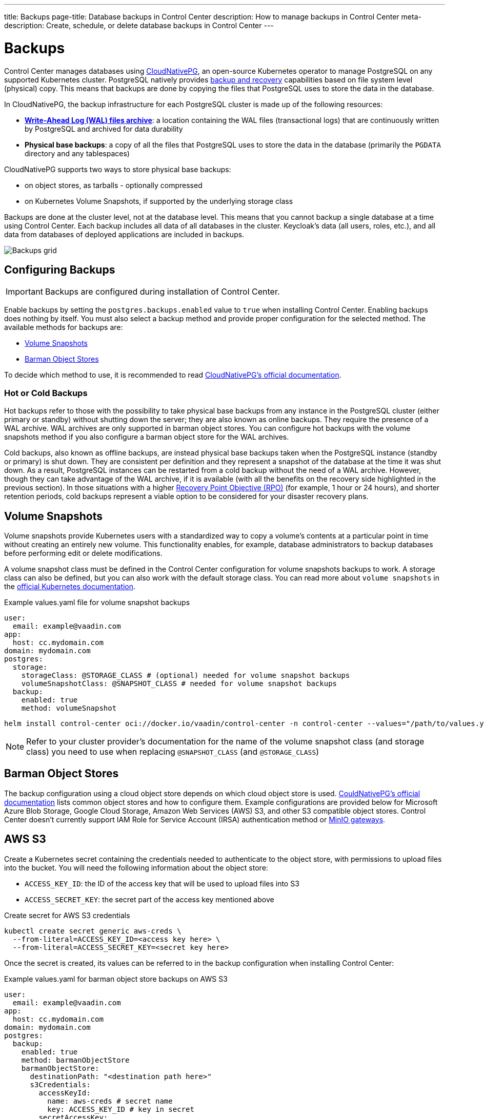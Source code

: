---
title: Backups
page-title: Database backups in Control Center
description: How to manage backups in Control Center
meta-description: Create, schedule, or delete database backups in Control Center
---

= Backups

Control Center manages databases using https://cloudnative-pg.io[CloudNativePG], an open-source Kubernetes operator to manage PostgreSQL on any supported Kubernetes cluster.
PostgreSQL natively provides https://www.postgresql.org/docs/current/backup.html[backup and recovery] capabilities based on file system level (physical) copy.
This means that backups are done by copying the files that PostgreSQL uses to store the data in the database.

In CloudNativePG, the backup infrastructure for each PostgreSQL cluster is made up of the following resources:

- *https://www.postgresql.org/docs/current/wal-intro.html[Write-Ahead Log (WAL) files archive]*: a location containing the WAL files (transactional logs) that are continuously written by PostgreSQL and archived for data durability
- *Physical base backups*: a copy of all the files that PostgreSQL uses to store the data in the database (primarily the `PGDATA` directory and any tablespaces)

CloudNativePG supports two ways to store physical base backups:

- on object stores, as tarballs - optionally compressed
- on Kubernetes Volume Snapshots, if supported by the underlying storage class

Backups are done at the cluster level, not at the database level.
This means that you cannot backup a single database at a time using Control Center.
Each backup includes all data of all databases in the cluster.
Keycloak's data (all users, roles, etc.), and all data from databases of deployed applications are included in backups.

[.device]
image::images/backups.png[Backups grid]

== Configuring Backups

IMPORTANT: Backups are configured during installation of Control Center.

Enable backups by setting the `postgres.backups.enabled` value to `true` when installing Control Center.
Enabling backups does nothing by itself.
You must also select a backup method and provide proper configuration for the selected method.
The available methods for backups are:

- <<Volume Snapshots>>
- <<Barman Object Stores>>

To decide which method to use, it is recommended to read https://cloudnative-pg.io/documentation/1.25/backup/#object-stores-or-volume-snapshots-which-one-to-use[CloudNativePG's official documentation].

=== Hot or Cold Backups

Hot backups refer to those with the possibility to take physical base backups from any instance in the PostgreSQL cluster (either primary or standby) without shutting down the server; they are also known as online backups.
They require the presence of a WAL archive.
WAL archives are only supported in barman object stores.
You can configure hot backups with the volume snapshots method if you also configure a barman object store for the WAL archives.

Cold backups, also known as offline backups, are instead physical base backups taken when the PostgreSQL instance (standby or primary) is shut down.
They are consistent per definition and they represent a snapshot of the database at the time it was shut down.
As a result, PostgreSQL instances can be restarted from a cold backup without the need of a WAL archive. However, though they can take advantage of the WAL archive, if it is available (with all the benefits on the recovery side highlighted in the previous section).
In those situations with a higher https://en.wikipedia.org/wiki/IT_disaster_recovery#Recovery_Point_Objective[Recovery Point Objective (RPO)] (for example, 1 hour or 24 hours), and shorter retention periods, cold backups represent a viable option to be considered for your disaster recovery plans.

== Volume Snapshots

Volume snapshots provide Kubernetes users with a standardized way to copy a volume's contents at a particular point in time without creating an entirely new volume.
This functionality enables, for example, database administrators to backup databases before performing edit or delete modifications.

A volume snapshot class must be defined in the Control Center configuration for volume snapshots backups to work.
A storage class can also be defined, but you can also work with the default storage class.
You can read more about `volume snapshots` in the https://kubernetes.io/docs/concepts/storage/volume-snapshots/[official Kubernetes documentation].

.Example values.yaml file for volume snapshot backups
[source,yaml]
----
user:
  email: example@vaadin.com
app:
  host: cc.mydomain.com
domain: mydomain.com
postgres:
  storage:
    storageClass: @STORAGE_CLASS # (optional) needed for volume snapshot backups
    volumeSnapshotClass: @SNAPSHOT_CLASS # needed for volume snapshot backups
  backup:
    enabled: true 
    method: volumeSnapshot

----

[source,shell]
----
helm install control-center oci://docker.io/vaadin/control-center -n control-center --values="/path/to/values.yaml"
----

NOTE: Refer to your cluster provider's documentation for the name of the volume snapshot class (and storage class) you need to use when replacing `@SNAPSHOT_CLASS` (and `@STORAGE_CLASS`)

== Barman Object Stores

The backup configuration using a cloud object store depends on which cloud object store is used.
https://cloudnative-pg.io/documentation/1.25/appendixes/object_stores/[CouldNativePG's official documentation] lists common object stores and how to configure them.
Example configurations are provided below for Microsoft Azure Blob Storage, Google Cloud Storage, Amazon Web Services (AWS) S3, and other S3 compatible object stores.
Control Center doesn't currently support IAM Role for Service Account (IRSA) authentication method or https://cloudnative-pg.io/documentation/1.25/appendixes/object_stores/#minio-gateway[MinIO gateways].

== AWS S3

Create a Kubernetes secret containing the credentials needed to authenticate to the object store, with permissions to upload files into the bucket.
You will need the following information about the object store:

- `ACCESS_KEY_ID`: the ID of the access key that will be used to upload files into S3
- `ACCESS_SECRET_KEY`: the secret part of the access key mentioned above

.Create secret for AWS S3 credentials
[source,shell]
----
kubectl create secret generic aws-creds \
  --from-literal=ACCESS_KEY_ID=<access key here> \
  --from-literal=ACCESS_SECRET_KEY=<secret key here>
----

Once the secret is created, its values can be referred to in the backup configuration when installing Control Center:

.Example values.yaml for barman object store backups on AWS S3
[source,yaml]
----
user:
  email: example@vaadin.com
app:
  host: cc.mydomain.com
domain: mydomain.com
postgres:
  backup:
    enabled: true
    method: barmanObjectStore
    barmanObjectStore:
      destinationPath: "<destination path here>"
      s3Credentials:
        accessKeyId:
          name: aws-creds # secret name
          key: ACCESS_KEY_ID # key in secret
        secretAccessKey:
          name: aws-creds # secret name
          key: ACCESS_SECRET_KEY # key in secret

----

The destination path can be any URL pointing to a folder where the instance can upload the WAL files, e.g. `s3://BUCKET_NAME/path/to/folder`.

=== S3 Compatible Buckets

In case you're using an S3-compatible object storage, like *MinIO* or *Linode Object Storage*, you can specify an endpoint instead of using the default S3 one.

In this example, it will use the `bucket` of *Linode* in the region `us-east1`.

.Example AWS S3 configuration
[source,yaml]
----
[...]
postgres:
  backup:
    enabled: true
    method: barmanObjectStore
    barmanObjectStore:
      destinationPath: "s3://bucket/"
      endpointURL: "https://us-east1.linodeobjects.com"
      s3Credentials:
[...]
----

In case you're using *Digital Ocean Spaces*, you will have to use the path-style syntax.
In this example, it will use the `bucket` from *Digital Ocean Spaces* in the region `SF03`.

.Example S3 compatible bucket configuration
[source,yaml]
----
[...]
postgres:
  backup:
    enabled: true
    method: barmanObjectStore
    barmanObjectStore:
      destinationPath: "s3://[your-bucket-name]/[your-backup-folder]"
      endpointURL: "https://sfo3.digitaloceanspaces.com"
      s3Credentials:
[...]
----

== Microsoft Azure Blob Storage

https://azure.microsoft.com/en-us/services/storage/blobs/[Azure Blob Storage] is the object storage service provided by Microsoft.

In order to access your storage account for backup and recovery of CloudNativePG managed databases, you will need one of the following combinations of credentials:

- https://docs.microsoft.com/en-us/azure/storage/common/storage-configure-connection-string#configure-a-connection-string-for-an-azure-storage-account[Connection String]
- Storage account name and https://docs.microsoft.com/en-us/azure/storage/common/storage-account-keys-manage[Storage account access key]
- Storage account name and https://docs.microsoft.com/en-us/azure/storage/blobs/sas-service-create[Storage account shared access signature (SAS) Token]
- Storage account name and a properly configured https://azure.github.io/azure-workload-identity/docs/introduction.html[Azure AD Workload Identity].

When using either *Storage account access key* or *Storage account SAS Token*, the credentials need to be stored inside a Kubernetes Secret, adding data entries only when needed.
The following command performs that:

.Create secret for Azure credentials
[source,shell]
----
kubectl create secret generic azure-creds \
  --from-literal=AZURE_STORAGE_ACCOUNT=<storage account name> \
  --from-literal=AZURE_STORAGE_KEY=<storage account key> \
  --from-literal=AZURE_STORAGE_SAS_TOKEN=<SAS token> \
  --from-literal=AZURE_STORAGE_CONNECTION_STRING=<connection string>
----

Given the previous secret, the provided credentials can be injected inside the cluster configuration:

.Example Microsoft Azure Blob Storage backup configuration
[source,yaml]
----
[...]
postgres:
  backup:
    enabled: true
    method: barmanObjectStore
    barmanObjectStore:
      destinationPath: "<destination path here>"
      azureCredentials:
        connectionString:
          name: azure-creds
          key: AZURE_CONNECTION_STRING
        storageAccount:
          name: azure-creds
          key: AZURE_STORAGE_ACCOUNT
        storageKey:
          name: azure-creds
          key: AZURE_STORAGE_KEY
        storageSasToken:
          name: azure-creds
          key: AZURE_STORAGE_SAS_TOKEN
[...]
----

When using the Azure Blob Storage, the `destinationPath` fulfills the following structure:

`<http|https>://<account-name>.<service-name>.core.windows.net/<resource-path>`

where `<resource-path>` is `<container>/<blob>`. The *account name*, which is also called *storage account name*, is included in the used host name.

=== Other Azure Blob Storage Compatible Providers

If you are using a different implementation of the Azure Blob Storage APIs, the `destinationPath` will have the following structure:

`<http|https>://<local-machine-address>:<port>/<account-name>/<resource-path>`

In that case, `<account-name>` is the first component of the path.

This is required if you are testing the Azure support via the Azure Storage Emulator or https://github.com/Azure/Azurite[Azurite].

== Google Cloud Storage

Currently, Control Center supports only one of two authentication methods for https://cloud.google.com/storage/[Google Cloud Storage].
Following the https://cloud.google.com/docs/authentication/getting-started[instruction from Google] you will get a JSON file that contains all the required information to authenticate.
The content of the JSON file must be provided using a `Secret` that can be created with the following command:

.Create secret for Google Cloud credentials
[source,shell]
----
kubectl create secret generic backup-creds --from-file=gcsCredentials=gcs_credentials_file.json
----

This creates the `Secret` with the name `backup-creds` to be used in the YAML file like this:

.Example Google Cloud Storage backup configuration
[source,yaml]
----
[...]
postgres:
  backup:
    enabled: true
    method: barmanObjectStore
    barmanObjectStore:
      destinationPath: "gs://<destination path here>"
      googleCredentials:
        applicationCredentials:
          name: backup-creds # secret name
          key: gsCredentials # key of value in secret
[...]
----

Now the operator will use the credentials to authenticate against Google Cloud Storage.

WARNING: This method of authentication will create a JSON file inside the container with all the needed information to access your Google Cloud Storage bucket, meaning that if someone gets access to the pod they will also have write permissions to the bucket.

== Creating a Backup

You can see the list of backups, create a new backup, and delete backups from the [guilabel]*Backups* screen in the `Settings` section of Control Center.
To create a new backup, click on the [guibutton]*New* button on the top right corner of the screen.
In the right-hand panel, write a name for the backup in the `Name` field.
The name must not contain spaces, uppercase letters or any special characters other than dash `-`.
Select a backup method using the `Method` select component.
Your Control Center installation must be configured to support the selected backup method.
Click the [guibutton]*Create* button at the bottom of the panel and the backup is created.
The status of the backup is shown in the table.

[.device]
image::images/new_backup.png[New backup]

== Automatic Backups

It is possible to schedule backups to happen automatically at regular intervals.
The options let you schedule backups so they happen either once every week, once every day, or once every hour.
The scheduled automatic backups can be toggled on or off using the switch at the top of the [guilabel]*Backups* screen.

To choose the schedule, click on the [guibutton]*Manage* button.
It opens a dialog with controls that let you choose the frequency in which the automatic backups are run as well as extra controls to choose the specific time when they should run.
Select a desired schedule and click [guibutton]*Save*.

[.device]
image::images/schedule_backup.png[Backups schedule dialog]

Whatever the current schedule may be, the time when the next automatic backup is set to run is shown at the top of the [guilabel]*Backups* screen, so long as automatic backups are enabled.
To enable or disable automatic backups, click on the switch at the top of the [guilabel]*Backups* screen.

== Deleting a Backup

To delete a backup, select it from the grid so the right-hand panel opens with its information.
Click on the [guibutton]*Delete* button at the bottom of the right-hand panel to show a confirmation dialog.
Confirm you want to delete the backup by clicking [guibutton]*Confirm* and the backup resource is deleted from your Kubernetes cluster.
This, however, *does not delete the backup data* in the underlying storage method.
To delete the actual backup data, you must delete the volume snapshot used by it (for volume snapshot backups) or the files from the cloud storage (for barman object store backups).

== Bootstrapping From a Backup

Recovery refers to the process of starting a new installation of Control Center using an existing backup.
You cannot perform recovery in place on an existing installation.
Recovery is instead a way to bootstrap a new Control Center cluster starting from an available physical backup.
This is a limitation of CloudNativePG.

To start a new installation from a backup, you must set the `postgres.restoreFromBackup` value with the name of the backup as shown in the list of backups as its value.
Run `helm install` command as usual, using the aforementioned value and the new installation will have all the data stored in the backup, including Keycloak users and configuration, and any and all deployed application's databases.

.Recovery configuration example
[source,yaml]
----
[...]
postgres:
  restoreFromBackup: example-backup
[...]
----

// TODO there are still issues with recovery such as new secrets generated with values different than those in the previous instance
// The user must save these values before performing a backup to then update the secrets when recovery is completed.
// We are trying to figure out a way to avoid this process and streamline the recovery process.
